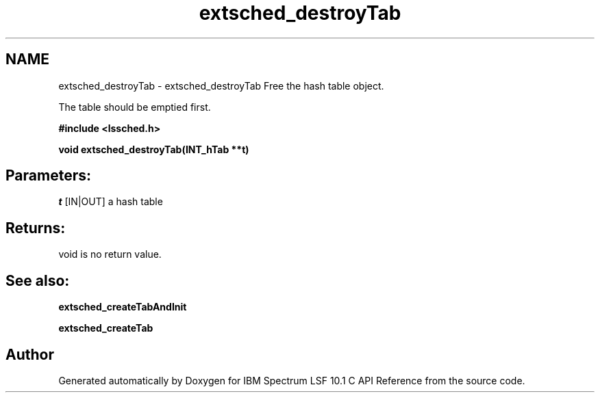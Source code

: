 .TH "extsched_destroyTab" 3 "10 Jun 2021" "Version 10.1" "IBM Spectrum LSF 10.1 C API Reference" \" -*- nroff -*-
.ad l
.nh
.SH NAME
extsched_destroyTab \- extsched_destroyTab 
Free the hash table object.
.PP
The table should be emptied first.
.PP
\fB#include <lssched.h>\fP
.PP
\fB void extsched_destroyTab(INT_hTab **t)\fP
.PP
.SH "Parameters:"
\fIt\fP [IN|OUT] a hash table
.PP
.SH "Returns:"
void  is no return value.
.PP
.SH "See also:"
\fBextsched_createTabAndInit\fP 
.PP
\fBextsched_createTab\fP 
.PP

.SH "Author"
.PP 
Generated automatically by Doxygen for IBM Spectrum LSF 10.1 C API Reference from the source code.
